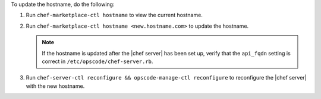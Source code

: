 .. The contents of this file are included in multiple topics.
.. This file should not be changed in a way that hinders its ability to appear in multiple documentation sets.


To update the hostname, do the following:

#. Run ``chef-marketplace-ctl hostname`` to view the current hostname.

#. Run ``chef-marketplace-ctl hostname <new.hostname.com>`` to update the hostname.

   .. note:: If the hostname is updated after the |chef server| has been set up, verify that the ``api_fqdn`` setting is correct in ``/etc/opscode/chef-server.rb``.

#. Run ``chef-server-ctl reconfigure && opscode-manage-ctl reconfigure`` to reconfigure the |chef server| with the new hostname.
